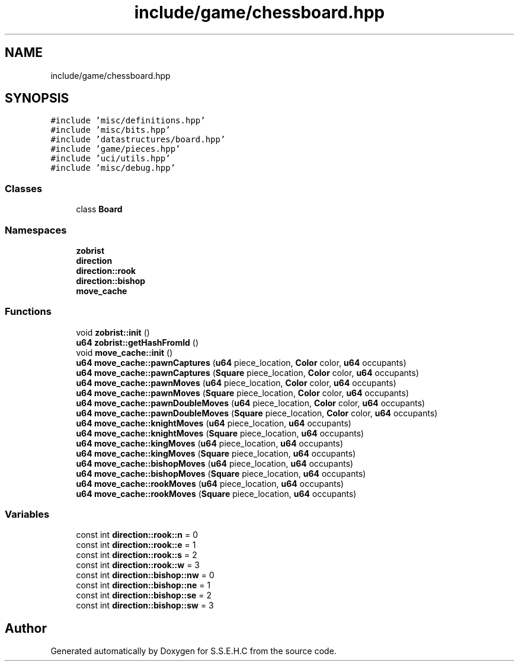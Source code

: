 .TH "include/game/chessboard.hpp" 3 "Mon Feb 15 2021" "S.S.E.H.C" \" -*- nroff -*-
.ad l
.nh
.SH NAME
include/game/chessboard.hpp
.SH SYNOPSIS
.br
.PP
\fC#include 'misc/definitions\&.hpp'\fP
.br
\fC#include 'misc/bits\&.hpp'\fP
.br
\fC#include 'datastructures/board\&.hpp'\fP
.br
\fC#include 'game/pieces\&.hpp'\fP
.br
\fC#include 'uci/utils\&.hpp'\fP
.br
\fC#include 'misc/debug\&.hpp'\fP
.br

.SS "Classes"

.in +1c
.ti -1c
.RI "class \fBBoard\fP"
.br
.in -1c
.SS "Namespaces"

.in +1c
.ti -1c
.RI " \fBzobrist\fP"
.br
.ti -1c
.RI " \fBdirection\fP"
.br
.ti -1c
.RI " \fBdirection::rook\fP"
.br
.ti -1c
.RI " \fBdirection::bishop\fP"
.br
.ti -1c
.RI " \fBmove_cache\fP"
.br
.in -1c
.SS "Functions"

.in +1c
.ti -1c
.RI "void \fBzobrist::init\fP ()"
.br
.ti -1c
.RI "\fBu64\fP \fBzobrist::getHashFromId\fP ()"
.br
.ti -1c
.RI "void \fBmove_cache::init\fP ()"
.br
.ti -1c
.RI "\fBu64\fP \fBmove_cache::pawnCaptures\fP (\fBu64\fP piece_location, \fBColor\fP color, \fBu64\fP occupants)"
.br
.ti -1c
.RI "\fBu64\fP \fBmove_cache::pawnCaptures\fP (\fBSquare\fP piece_location, \fBColor\fP color, \fBu64\fP occupants)"
.br
.ti -1c
.RI "\fBu64\fP \fBmove_cache::pawnMoves\fP (\fBu64\fP piece_location, \fBColor\fP color, \fBu64\fP occupants)"
.br
.ti -1c
.RI "\fBu64\fP \fBmove_cache::pawnMoves\fP (\fBSquare\fP piece_location, \fBColor\fP color, \fBu64\fP occupants)"
.br
.ti -1c
.RI "\fBu64\fP \fBmove_cache::pawnDoubleMoves\fP (\fBu64\fP piece_location, \fBColor\fP color, \fBu64\fP occupants)"
.br
.ti -1c
.RI "\fBu64\fP \fBmove_cache::pawnDoubleMoves\fP (\fBSquare\fP piece_location, \fBColor\fP color, \fBu64\fP occupants)"
.br
.ti -1c
.RI "\fBu64\fP \fBmove_cache::knightMoves\fP (\fBu64\fP piece_location, \fBu64\fP occupants)"
.br
.ti -1c
.RI "\fBu64\fP \fBmove_cache::knightMoves\fP (\fBSquare\fP piece_location, \fBu64\fP occupants)"
.br
.ti -1c
.RI "\fBu64\fP \fBmove_cache::kingMoves\fP (\fBu64\fP piece_location, \fBu64\fP occupants)"
.br
.ti -1c
.RI "\fBu64\fP \fBmove_cache::kingMoves\fP (\fBSquare\fP piece_location, \fBu64\fP occupants)"
.br
.ti -1c
.RI "\fBu64\fP \fBmove_cache::bishopMoves\fP (\fBu64\fP piece_location, \fBu64\fP occupants)"
.br
.ti -1c
.RI "\fBu64\fP \fBmove_cache::bishopMoves\fP (\fBSquare\fP piece_location, \fBu64\fP occupants)"
.br
.ti -1c
.RI "\fBu64\fP \fBmove_cache::rookMoves\fP (\fBu64\fP piece_location, \fBu64\fP occupants)"
.br
.ti -1c
.RI "\fBu64\fP \fBmove_cache::rookMoves\fP (\fBSquare\fP piece_location, \fBu64\fP occupants)"
.br
.in -1c
.SS "Variables"

.in +1c
.ti -1c
.RI "const int \fBdirection::rook::n\fP = 0"
.br
.ti -1c
.RI "const int \fBdirection::rook::e\fP = 1"
.br
.ti -1c
.RI "const int \fBdirection::rook::s\fP = 2"
.br
.ti -1c
.RI "const int \fBdirection::rook::w\fP = 3"
.br
.ti -1c
.RI "const int \fBdirection::bishop::nw\fP = 0"
.br
.ti -1c
.RI "const int \fBdirection::bishop::ne\fP = 1"
.br
.ti -1c
.RI "const int \fBdirection::bishop::se\fP = 2"
.br
.ti -1c
.RI "const int \fBdirection::bishop::sw\fP = 3"
.br
.in -1c
.SH "Author"
.PP 
Generated automatically by Doxygen for S\&.S\&.E\&.H\&.C from the source code\&.
